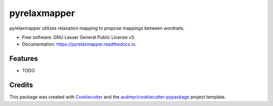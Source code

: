 =============
pyrelaxmapper
=============


.. image:: https://img.shields.io/pypi/v/pyrelaxmapper.svg
        :target: https://pypi.python.org/pypi/pyrelaxmapper

.. image:: https://img.shields.io/travis/erikdab/pyrelaxmapper.svg
        :target: https://travis-ci.org/erikdab/pyrelaxmapper

.. image:: https://readthedocs.org/projects/pyrelaxmapper/badge/?version=latest
        :target: https://pyrelaxmapper.readthedocs.io/en/latest/?badge=latest
        :alt: Documentation Status

.. image:: https://pyup.io/repos/github/erikdab/pyrelaxmapper/shield.svg
     :target: https://pyup.io/repos/github/erikdab/pyrelaxmapper/
     :alt: Updates


pyrelaxmapper utilizes relaxation mapping to propose mappings between wordnets.


* Free software: GNU Lesser General Public License v3
* Documentation: https://pyrelaxmapper.readthedocs.io.


Features
--------

* TODO

Credits
---------

This package was created with Cookiecutter_ and the `audreyr/cookiecutter-pypackage`_ project template.

.. _Cookiecutter: https://github.com/audreyr/cookiecutter
.. _`audreyr/cookiecutter-pypackage`: https://github.com/audreyr/cookiecutter-pypackage

